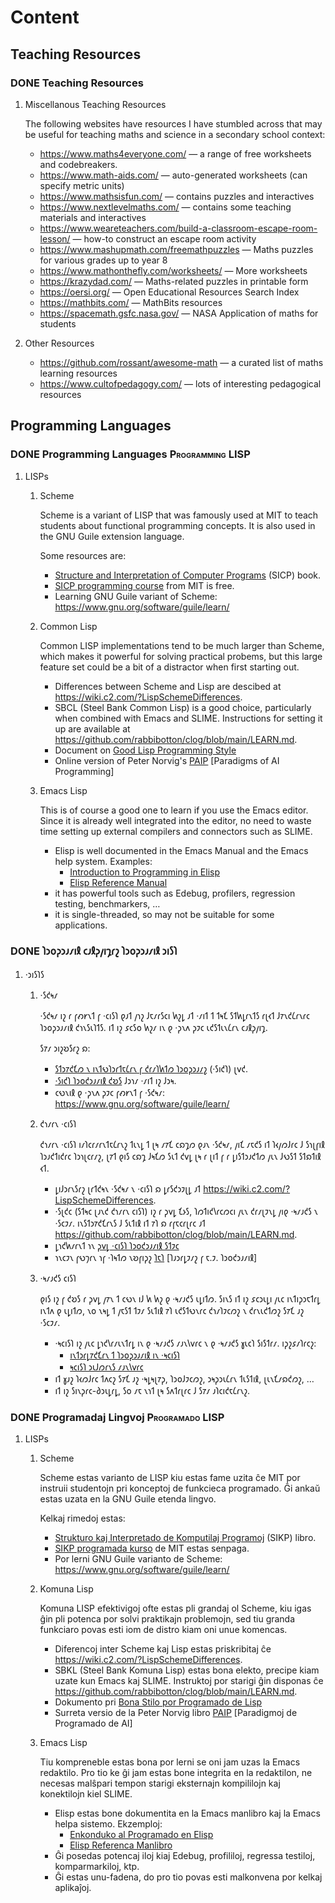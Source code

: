 #+hugo_base_dir: ../
#+hugo_level_offset: 1
#+seq_todo: TODO DONE
#+startup: indent
#+hugo_weight: auto
#+hugo_auto_set_lastmod: t
#+hugo_paired_shortcodes: admonition
#+author:
#+hugo_custom_front_matter: :author "Matt Maguire" :hiddenFromHomePage "true"
#+filetags: @Docs


* Content

** Teaching Resources
*** DONE Teaching Resources
:PROPERTIES:
:EXPORT_FILE_NAME: index
:EXPORT_HUGO_BUNDLE: docs-teaching-resources
:EXPORT_DATE: 2024-10-10
:EXPORT_HUGO_MENU:
:END:

**** Miscellanous Teaching Resources

The following websites have resources I have stumbled across that may be useful for teaching maths and science in a secondary school context:
- https://www.maths4everyone.com/ — a range of free worksheets and codebreakers.
- https://www.math-aids.com/ — auto-generated worksheets (can specify metric units)
- https://www.mathsisfun.com/ — contains puzzles and interactives
- https://www.nextlevelmaths.com/ — contains some teaching materials and interactives
- https://www.weareteachers.com/build-a-classroom-escape-room-lesson/ — how-to construct an escape room activity
- https://www.mashupmath.com/freemathpuzzles — Maths puzzles for various grades up to year 8
- https://www.mathonthefly.com/worksheets/ — More worksheets
- https://krazydad.com/ — Maths-related puzzles in printable form
- https://oersi.org/ — Open Educational Resources Search Index
- https://mathbits.com/ — MathBits resources
- https://spacemath.gsfc.nasa.gov/ — NASA Application of maths for students

**** Other Resources
- https://github.com/rossant/awesome-math — a curated list of maths learning resources
- https://www.cultofpedagogy.com/ — lots of interesting pedagogical resources

** Programming Languages
*** DONE Programming Languages :Programming:LISP:
:PROPERTIES:
:EXPORT_FILE_NAME: index
:EXPORT_HUGO_BUNDLE: docs-programming-languages
:EXPORT_DATE: 2024-12-28
:EXPORT_HUGO_MENU:
:END:

**** LISPs
***** Scheme
Scheme is a variant of LISP that was famously used at MIT to teach students about functional programming concepts. It is also used in the GNU Guile extension language.

Some resources are:
- [[https://media.githubusercontent.com/media/sarabander/sicp-pdf/master/sicp.pdf][Structure and Interpretation of Computer Programs]] (SICP) book.
- [[https://ocw.mit.edu/courses/6-001-structure-and-interpretation-of-computer-programs-spring-2005/video_galleries/video-lectures/][SICP programming course]] from MIT is free.
- Learning GNU Guile variant of Scheme: https://www.gnu.org/software/guile/learn/

***** Common Lisp
Common LISP implementations tend to be much larger than Scheme, which makes it powerful for solving practical probems, but this large feature set could be a bit of a distractor when first starting out.
- Differences between Scheme and Lisp are descibed at https://wiki.c2.com/?LispSchemeDifferences.
- SBCL (Steel Bank Common Lisp) is a good choice, particularly when combined with Emacs and SLIME. Instructions for setting it up are available at https://github.com/rabbibotton/clog/blob/main/LEARN.md.
- Document on [[https://courses.cs.northwestern.edu/325/readings/luv-slides.pdf][Good Lisp Programming Style]]
- Online version of Peter Norvig's [[https://courses.cs.northwestern.edu/325/readings/luv-slides.pdf][PAIP]] [Paradigms of AI Programming]

***** Emacs Lisp
This is of course a good one to learn if you use the Emacs editor. Since it is already well integrated into the editor, no need to waste time setting up external compilers and connectors such as SLIME.
- Elisp is well documented in the Emacs Manual and the Emacs help system. Examples:
  - [[https://www.gnu.org/software/emacs/manual/html_node/eintr/index.html][Introduction to Programming in Elisp]]
  - [[https://www.gnu.org/software/emacs/manual/html_node/elisp/index.html][Elisp Reference Manual]]
- it has powerful tools such as Edebug, profilers, regression testing, benchmarkers, ...
- it is single-threaded, so may not be suitable for some applications.

*** DONE 𐑐𐑮𐑴𐑜𐑮𐑨𐑥𐑦𐑙 𐑤𐑨𐑙𐑜𐑢𐑦𐑡𐑩𐑟  :𐑐𐑮𐑴𐑜𐑮𐑨𐑥𐑦𐑙:𐑮𐑦𐑕𐑐:
:PROPERTIES:
:EXPORT_FILE_NAME: index.en-shaw.md
:EXPORT_HUGO_BUNDLE: docs-programming-languages
:EXPORT_DATE: 2024-12-28
:EXPORT_HUGO_MENU:
:END:

**** ·𐑮𐑦𐑕𐑐𐑕
***** ·𐑕𐑒𐑰𐑥
·𐑕𐑒𐑰𐑥 𐑦𐑟 𐑩 𐑝𐑺𐑾𐑯𐑑 𐑝 ·𐑤𐑦𐑕𐑐 𐑞𐑨𐑑 𐑢𐑪𐑟 𐑓𐑱𐑥𐑩𐑕𐑤𐑦 𐑿𐑟𐑛 𐑨𐑑 ·𐑥𐑦𐑑 𐑑 𐑑𐑰𐑗 𐑕𐑑𐑿𐑛𐑩𐑯𐑑𐑕 𐑩𐑚𐑬𐑑 𐑓𐑳𐑯𐑒𐑖𐑩𐑯𐑩𐑤 𐑐𐑮𐑴𐑜𐑮𐑨𐑥𐑦𐑙 𐑒𐑪𐑯𐑕𐑧𐑐𐑑𐑕. 𐑦𐑑 𐑦𐑟 𐑭𐑤𐑕𐑴 𐑿𐑟𐑥 𐑦𐑯 𐑞 ·𐑜𐑯𐑵 𐑜𐑲𐑤 𐑧𐑒𐑕𐑑𐑧𐑯𐑖𐑩𐑯 𐑤𐑨𐑙𐑜𐑢𐑦𐑡.

𐑕𐑳𐑥 𐑮𐑦𐑟𐑹𐑕𐑩𐑟 𐑸:
- [[https://media.githubusercontent.com/media/sarabander/sicp-pdf/master/sicp.pdf][𐑕𐑑𐑮𐑳𐑒𐑗𐑼 𐑯 𐑦𐑯𐑑𐑻𐑐𐑮𐑩𐑑𐑱𐑖𐑩𐑯 𐑝 𐑒𐑩𐑥𐑐𐑿𐑑𐑼 𐑐𐑮𐑴𐑜𐑮𐑨𐑥𐑟]] (·𐑕𐑦𐑒𐑐) 𐑚𐑫𐑒.
- [[https://ocw.mit.edu/courses/6-001-structure-and-interpretation-of-computer-programs-spring-2005/video_galleries/video-lectures/][·𐑕𐑦𐑒𐑐 𐑐𐑮𐑴𐑒𐑮𐑨𐑥𐑦𐑙 𐑒𐑹𐑕]] 𐑓𐑮𐑪𐑥 ·𐑥𐑦𐑑 𐑦𐑟 𐑓𐑮𐑰.
- 𐑤𐑻𐑯𐑦𐑙 𐑞 ·𐑜𐑯𐑵 𐑜𐑲𐑤 𐑝𐑺𐑾𐑯𐑑 𐑝 ·𐑕𐑒𐑰𐑥: https://www.gnu.org/software/guile/learn/

***** 𐑒𐑪𐑥𐑩𐑯 ·𐑤𐑦𐑕𐑐
𐑒𐑪𐑥𐑩𐑯 ·𐑤𐑦𐑕𐑐 𐑦𐑥𐑐𐑤𐑩𐑥𐑩𐑯𐑑𐑱𐑖𐑩𐑯𐑟 𐑑𐑧𐑯𐑛 𐑑 𐑚𐑰 𐑥𐑳𐑗 𐑤𐑸𐑡𐑼 𐑞𐑨𐑯 ·𐑕𐑒𐑰𐑥, 𐑢𐑦𐑗 𐑥𐑱𐑒𐑕 𐑦𐑑 𐑐𐑬𐑢𐑼𐑓𐑩𐑤 𐑓 𐑕𐑪𐑚𐑝𐑦𐑙 𐑐𐑮𐑨𐑒𐑑𐑦𐑒𐑩𐑤 𐑐𐑮𐑪𐑚𐑤𐑩𐑥𐑟, 𐑚𐑳𐑑 𐑞𐑦𐑕 𐑤𐑸𐑡 𐑓𐑰𐑗𐑼 𐑕𐑧𐑑 𐑒𐑫𐑛 𐑚𐑰 𐑩 𐑚𐑦𐑑 𐑝 𐑩 𐑛𐑦𐑕𐑑𐑮𐑨𐑒𐑑𐑼 𐑢𐑧𐑯 𐑓𐑻𐑕𐑑 𐑕𐑑𐑸𐑑𐑦𐑙 𐑬𐑑.
- 𐑛𐑦𐑓𐑮𐑩𐑯𐑕𐑩𐑟 𐑚𐑩𐑑𐑒𐑰𐑯 ·𐑕𐑒𐑰𐑥 𐑯 ·𐑤𐑦𐑕𐑐 𐑸 𐑛𐑩𐑕𐑒𐑮𐑲𐑚𐑛 𐑨𐑑 https://wiki.c2.com/?LispSchemeDifferences.
- ·𐑕𐑚𐑒𐑤 (𐑕𐑑𐑰𐑤 𐑚𐑨𐑯𐑒 𐑒𐑪𐑥𐑩𐑯 𐑤𐑦𐑕𐑐) 𐑦𐑟 𐑩 𐑜𐑫𐑛 𐑗𐑶𐑕, 𐑐𐑼𐑑𐑦𐑒𐑘𐑩𐑤𐑼𐑤𐑦 𐑢𐑧𐑯 𐑒𐑩𐑥𐑚𐑲𐑯𐑛 𐑢𐑦𐑞 ·𐑰𐑥𐑨𐑒𐑕 𐑯 ·𐑕𐑤𐑲𐑥. 𐑦𐑯𐑕𐑑𐑮𐑳𐑒𐑗𐑩𐑯𐑕 𐑓 𐑕𐑧𐑑𐑦𐑙 𐑦𐑑 𐑳𐑐 𐑸 𐑩𐑝𐑱𐑤𐑩𐑚𐑩𐑤 𐑨𐑑 https://github.com/rabbibotton/clog/blob/main/LEARN.md.
- 𐑛𐑪𐑒𐑿𐑥𐑩𐑯𐑑 𐑪𐑯 [[https://courses.cs.northwestern.edu/325/readings/luv-slides.pdf][𐑜𐑫𐑛 ·𐑤𐑦𐑕𐑐 𐑐𐑮𐑴𐑒𐑮𐑨𐑥𐑦𐑙 𐑕𐑑𐑲𐑤]]
- 𐑪𐑯𐑤𐑲𐑯 𐑝𐑻𐑠𐑩𐑯 𐑪𐑝 ·𐑐𐑰𐑑𐑼 𐑯𐑹𐑝𐑦𐑜𐑟 [[https://courses.cs.northwestern.edu/325/readings/luv-slides.pdf][𐑐𐑱𐑐]] [𐑐𐑨𐑮𐑩𐑛𐑲𐑥𐑟 𐑝 𐑱.𐑲. 𐑐𐑮𐑴𐑒𐑮𐑨𐑥𐑦𐑙]

***** ·𐑰𐑥𐑨𐑒𐑕 𐑤𐑦𐑕𐑐
𐑞𐑦𐑕 𐑦𐑟 𐑝 𐑒𐑹𐑕 𐑩 𐑜𐑫𐑛 𐑢𐑳𐑯 𐑑 𐑤𐑻𐑯 𐑦𐑓 𐑿 𐑿𐑟 𐑞 ·𐑰𐑥𐑨𐑒𐑕 𐑧𐑛𐑦𐑑𐑼. 𐑕𐑦𐑯𐑕 𐑦𐑑 𐑦𐑟 𐑭𐑤𐑮𐑧𐑛𐑦 𐑢𐑧𐑤 𐑦𐑯𐑑𐑦𐑜𐑮𐑱𐑑𐑩𐑛 𐑦𐑯𐑑𐑵 𐑞 𐑧𐑛𐑦𐑑𐑼, 𐑯𐑴 𐑯𐑰𐑛 𐑑 𐑢𐑱𐑕𐑑 𐑑𐑲𐑥 𐑕𐑧𐑑𐑦𐑙 𐑳𐑐 𐑧𐑒𐑕𐑑𐑻𐑯𐑩𐑤 𐑒𐑪𐑥𐑐𐑲𐑤𐑼𐑟 𐑯 𐑒𐑩𐑯𐑧𐑒𐑑𐑼𐑟 𐑕𐑳𐑗 𐑨𐑟 ·𐑕𐑤𐑲𐑥.
- ·𐑰𐑤𐑦𐑕𐑐 𐑦𐑟 𐑢𐑧𐑤 𐑛𐑪𐑒𐑘𐑩𐑥𐑧𐑯𐑑𐑩𐑛 𐑦𐑯 𐑞 ·𐑰𐑥𐑨𐑒𐑕 𐑥𐑨𐑯𐑘𐑫𐑩𐑤 𐑯 𐑞 ·𐑰𐑥𐑨𐑒𐑕 𐑣𐑧𐑤𐑐 𐑕𐑦𐑕𐑑𐑩𐑥. 𐑦𐑜𐑟𐑭𐑥𐑐𐑩𐑤𐑟:
  - [[https://www.gnu.org/software/emacs/manual/html_node/eintr/index.html][𐑦𐑯𐑑𐑮𐑩𐑛𐑳𐑒𐑗𐑩𐑯 𐑑 𐑐𐑮𐑴𐑜𐑮𐑨𐑥𐑦𐑙 𐑦𐑯 ·𐑰𐑤𐑦𐑕𐑐]]
  - [[https://www.gnu.org/software/emacs/manual/html_node/elisp/index.html][𐑰𐑤𐑦𐑕𐑐 𐑮𐑧𐑓𐑼𐑩𐑯𐑕 𐑥𐑨𐑯𐑘𐑫𐑩𐑤]]
- 𐑦𐑑 𐑣𐑨𐑟 𐑐𐑬𐑼𐑓𐑩𐑤 𐑑𐑵𐑤𐑟 𐑕𐑳𐑗 𐑨𐑟 ·𐑰𐑛𐑰𐑚𐑳𐑜, 𐑐𐑮𐑴𐑓𐑲𐑤𐑼𐑟, 𐑮𐑰𐑜𐑮𐑧𐑖𐑩𐑯 𐑑𐑧𐑕𐑑𐑦𐑙, 𐑚𐑧𐑯𐑗𐑥𐑸𐑒𐑼𐑟, ...
- 𐑦𐑑 𐑦𐑟 𐑕𐑦𐑯𐑜𐑩𐑤-𐑔𐑮𐑧𐑛𐑩𐑛, 𐑕𐑴 𐑥𐑱 𐑯𐑪𐑑 𐑚𐑰 𐑕𐑵𐑑𐑩𐑚𐑩𐑤 𐑓 𐑕𐑳𐑥 𐑨𐑐𐑤𐑦𐑒𐑱𐑖𐑩𐑯𐑟.

*** DONE Programadaj Lingvoj :Programado:LISP:
:PROPERTIES:
:EXPORT_FILE_NAME: index.eo.md
:EXPORT_HUGO_BUNDLE: docs-programming-languages
:EXPORT_DATE: 2024-12-28
:EXPORT_HUGO_MENU:
:END:

**** LISPs
***** Scheme
Scheme estas varianto de LISP kiu estas fame uzita ĉe MIT por instruii studentojn pri konceptoj de funkcieca programado. Ĝi ankaŭ estas uzata en la GNU Guile etenda lingvo.

Kelkaj rimedoj estas:
- [[https://media.githubusercontent.com/media/sarabander/sicp-pdf/master/sicp.pdf][Strukturo kaj Interpretado de Komputilaj Programoj]] (SIKP) libro.
- [[https://ocw.mit.edu/courses/6-001-structure-and-interpretation-of-computer-programs-spring-2005/video_galleries/video-lectures/][SIKP programada kurso]] de MIT estas senpaga.
- Por lerni GNU Guile varianto de Scheme: https://www.gnu.org/software/guile/learn/

***** Komuna Lisp
Komuna LISP efektivigoj ofte estas pli grandaj ol Scheme, kiu igas ĝin pli potenca por solvi praktikajn problemojn, sed tiu granda funkciaro povas esti iom de distro kiam oni unue komencas.
- Diferencoj inter Scheme kaj Lisp estas priskribitaj ĉe https://wiki.c2.com/?LispSchemeDifferences.
- SBKL (Steel Bank Komuna Lisp) estas bona elekto, precipe kiam uzate kun Emacs kaj SLIME. Instruktoj por starigi ĝin disponas ĉe https://github.com/rabbibotton/clog/blob/main/LEARN.md.
- Dokumento pri [[https://courses.cs.northwestern.edu/325/readings/luv-slides.pdf][Bona Stilo por Programado de Lisp]]
- Surreta versio de la Peter Norvig libro [[https://courses.cs.northwestern.edu/325/readings/luv-slides.pdf][PAIP]] [Paradigmoj de Programado de AI]

***** Emacs Lisp
Tiu kompreneble estas bona por lerni se oni jam uzas la Emacs redaktilo. Pro tio ke ĝi jam estas bone integrita en la redaktilon, ne necesas malŝpari tempon starigi eksternajn kompililojn kaj konektilojn kiel SLIME.
- Elisp estas bone dokumentita en la Emacs manlibro kaj la Emacs helpa sistemo. Ekzemploj:
  - [[https://www.gnu.org/software/emacs/manual/html_node/eintr/index.html][Enkonduko al Programado en Elisp]]
  - [[https://www.gnu.org/software/emacs/manual/html_node/elisp/index.html][Elisp Referenca Manlibro]]
- Ĝi posedas potencaj iloj kiaj Edebug, profililoj, regressa testiloj, komparmarkiloj, ktp.
- Ĝi estas unu-fadena, do pro tio povas esti malkonvena por kelkaj aplikaĵoj.
